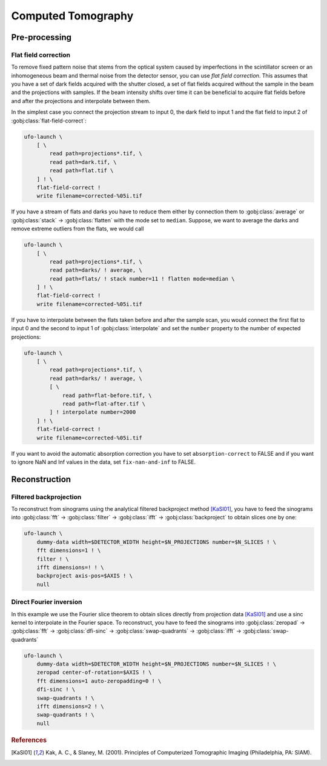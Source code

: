 ===================
Computed Tomography
===================

Pre-processing
==============

Flat field correction
---------------------

To remove fixed pattern noise that stems from the optical system caused by
imperfections in the scintillator screen or an inhomogeneous beam and
thermal noise from the detector sensor, you can use *flat field correction*.
This assumes that you have a set of dark fields acquired with the shutter
closed, a set of flat fields acquired without the sample in the beam and the
projections with samples. If the beam intensity shifts over time it can be
beneficial to acquire flat fields before and after the projections and
interpolate between them.

In the simplest case you connect the projection stream to input 0, the dark
field to input 1 and the flat field to input 2 of
:gobj:class:`flat-field-correct`:

.. code-block:: bash

    ufo-launch \
        [ \
            read path=projections*.tif, \
            read path=dark.tif, \
            read path=flat.tif \
        ] ! \
        flat-field-correct !
        write filename=corrected-%05i.tif

If you have a stream of flats and darks you have to reduce them either by
connection them to :gobj:class:`average` or :gobj:class:`stack` →
:gobj:class:`flatten` with the mode set to ``median``. Suppose, we want to
average the darks and remove extreme outliers from the flats, we would call

.. code-block:: bash

    ufo-launch \
        [ \
            read path=projections*.tif, \
            read path=darks/ ! average, \
            read path=flats/ ! stack number=11 ! flatten mode=median \
        ] ! \
        flat-field-correct !
        write filename=corrected-%05i.tif

If you have to interpolate between the flats taken before and after the sample
scan, you would connect the first flat to input 0 and the second to input 1 of
:gobj:class:`interpolate` and set the ``number`` property to the number of
expected projections:

.. code-block:: bash

    ufo-launch \
        [ \
            read path=projections*.tif, \
            read path=darks/ ! average, \
            [ \
                read path=flat-before.tif, \
                read path=flat-after.tif \
            ] ! interpolate number=2000
        ] ! \
        flat-field-correct !
        write filename=corrected-%05i.tif

If you want to avoid the automatic absorption correction you have to set
``absorption-correct`` to FALSE and if you want to ignore NaN and Inf values in
the data, set ``fix-nan-and-inf`` to FALSE.


Reconstruction
==============

Filtered backprojection
-----------------------

To reconstruct from sinograms using the analytical filtered backproject method
[KaSl01]_, you have to feed the sinograms into :gobj:class:`fft` →
:gobj:class:`filter` → :gobj:class:`ifft` → :gobj:class:`backproject` to obtain
slices one by one:

.. code-block:: bash

    ufo-launch \
        dummy-data width=$DETECTOR_WIDTH height=$N_PROJECTIONS number=$N_SLICES ! \
        fft dimensions=1 ! \
        filter ! \
        ifft dimensions=! ! \
        backproject axis-pos=$AXIS ! \
        null


Direct Fourier inversion
------------------------

In this example we use the Fourier slice theorem to obtain slices directly from
projection data [KaSl01]_ and use a sinc kernel to interpolate in the Fourier
space. To reconstruct, you have to feed the sinograms into :gobj:class:`zeropad`
→ :gobj:class:`fft` → :gobj:class:`dfi-sinc` → :gobj:class:`swap-quadrants` →
:gobj:class:`ifft` → :gobj:class:`swap-quadrants`

.. code-block:: bash

    ufo-launch \
        dummy-data width=$DETECTOR_WIDTH height=$N_PROJECTIONS number=$N_SLICES ! \
        zeropad center-of-rotation=$AXIS ! \
        fft dimensions=1 auto-zeropadding=0 ! \
        dfi-sinc ! \
        swap-quadrants ! \
        ifft dimensions=2 ! \
        swap-quadrants ! \
        null


.. rubric:: References

.. [KaSl01] Kak, A. C., & Slaney, M. (2001). Principles of Computerized Tomographic Imaging (Philadelphia, PA: SIAM).
